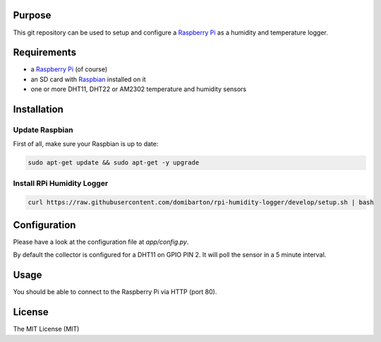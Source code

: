 Purpose
=======

This git repository can be used to setup and configure a `Raspberry Pi <https://www.raspberrypi.org/>`_ as a humidity and temperature logger.

Requirements
============

- a `Raspberry Pi <https://www.raspberrypi.org/>`_ (of course)
- an SD card with `Raspbian <https://www.raspbian.org/>`_ installed on it
- one or more DHT11, DHT22 or AM2302 temperature and humidity sensors

Installation
============

Update Raspbian
---------------

First of all, make sure your Raspbian is up to date:

.. code-block:: bash

    sudo apt-get update && sudo apt-get -y upgrade

Install RPi Humidity Logger
---------------------------

.. code-block:: bash

    curl https://raw.githubusercontent.com/domibarton/rpi-humidity-logger/develop/setup.sh | bash

Configuration
=============

Please have a look at the configuration file at `app/config.py`.

By default the collector is configured for a DHT11 on GPIO PIN 2.
It will poll the sensor in a 5 minute interval.

Usage
=====

You should be able to connect to the Raspberry Pi via HTTP (port 80).

License
=======

The MIT License (MIT)